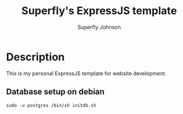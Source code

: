 #+TITLE: Superfly's ExpressJS template
#+AUTHOR: Superfly Johnson
#+DESCRIPTION: Yet another ExpressJS template
#+STARTUP: showeverything

* Description
This is my personal ExpressJS template for website development.

** Database setup on debian
#+begin_example 
sudo -u postgres /bin/sh initdb.sh
#+end_example
